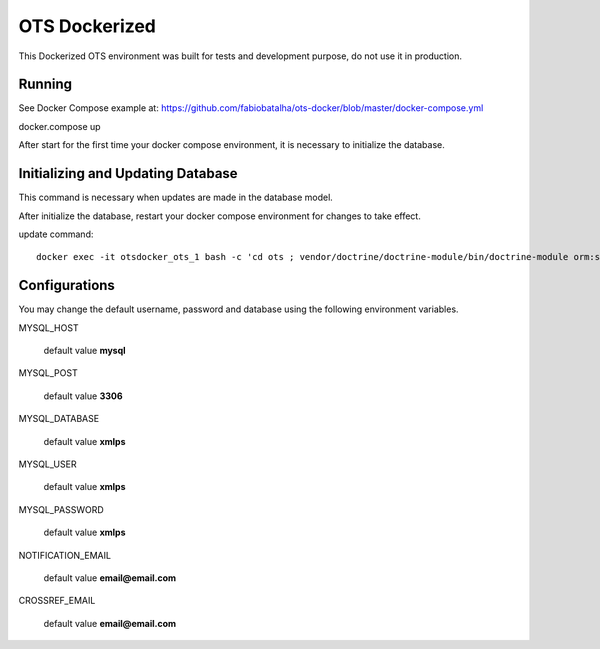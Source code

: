 OTS Dockerized
==============

This Dockerized OTS environment was built for tests and development purpose, do not use it in production.

Running
-------

See Docker Compose example at: https://github.com/fabiobatalha/ots-docker/blob/master/docker-compose.yml

docker.compose up

After start for the first time your docker compose environment, it is necessary to initialize the database.

Initializing and Updating Database
----------------------------------

This command is necessary when updates are made in the database model.

After initialize the database, restart your docker compose environment for changes to take effect. 

update command::

    docker exec -it otsdocker_ots_1 bash -c 'cd ots ; vendor/doctrine/doctrine-module/bin/doctrine-module orm:schema-tool:update --force'


Configurations
--------------

You may change the default username, password and database using the following environment variables.

MYSQL_HOST

    default value **mysql**

MYSQL_POST

    default value **3306**

MYSQL_DATABASE

    default value **xmlps**

MYSQL_USER

    default value **xmlps**

MYSQL_PASSWORD

    default value **xmlps**

NOTIFICATION_EMAIL
    
    default value **email@email.com**

CROSSREF_EMAIL

    default value **email@email.com**
